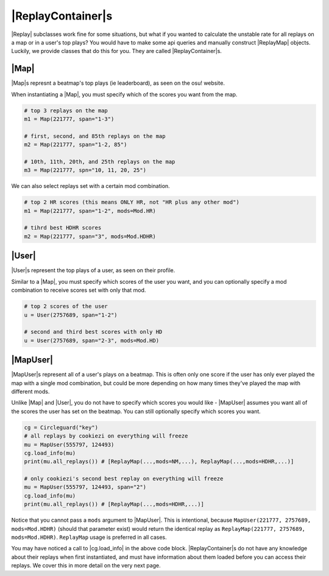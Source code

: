 |ReplayContainer|s
==================

|Replay| subclasses work fine for some situations, but what if you wanted to calculate the unstable rate for all replays
on a map or in a user's top plays? You would have to make some api queries and manually construct |ReplayMap| objects.
Luckily, we provide classes that do this for you. They are called |ReplayContainer|s.

|Map|
-----

|Map|s represnt a beatmap's top plays (ie leaderboard), as seen on the osu! website.

When instantiating a |Map|, you must specify which of the scores you want from the map.

.. code-block:: python

    # top 3 replays on the map
    m1 = Map(221777, span="1-3")

    # first, second, and 85th replays on the map
    m2 = Map(221777, span="1-2, 85")

    # 10th, 11th, 20th, and 25th replays on the map
    m3 = Map(221777, spn="10, 11, 20, 25")

We can also select replays set with a certain mod combination.

.. code-block:: python

    # top 2 HR scores (this means ONLY HR, not "HR plus any other mod")
    m1 = Map(221777, span="1-2", mods=Mod.HR)

    # tihrd best HDHR scores
    m2 = Map(221777, span="3", mods=Mod.HDHR)

|User|
------

|User|s represent the top plays of a user, as seen on their profile.

Similar to a |Map|, you must specify which scores of the user you want, and you can optionally
specify a mod combination to receive scores set with only that mod.

.. code-block:: python

    # top 2 scores of the user
    u = User(2757689, span="1-2")

    # second and third best scores with only HD
    u = User(2757689, span="2-3", mods=Mod.HD)

|MapUser|
---------

|MapUser|s represent all of a user's plays on a beatmap. This is often only one score if the user has only ever
played the map with a single mod combination, but could be more depending on how many times they've played the map
with different mods.

Unlike |Map| and |User|, you do not have to specify which scores you would like - |MapUser| assumes you want all
of the scores the user has set on the beatmap. You can still optionally specify which scores you want.

.. code-block:: python

    cg = Circleguard("key")
    # all replays by cookiezi on everything will freeze
    mu = MapUser(555797, 124493)
    cg.load_info(mu)
    print(mu.all_replays()) # [ReplayMap(...,mods=NM,...), ReplayMap(...,mods=HDHR,...)]

    # only cookiezi's second best replay on everything will freeze
    mu = MapUser(555797, 124493, span="2")
    cg.load_info(mu)
    print(mu.all_replays()) # [ReplayMap(...,mods=HDHR,...)]


Notice that you cannot pass a ``mods`` argument to |MapUser|. This is intentional, because
``MapUser(221777, 2757689, mods=Mod.HDHR)`` (should that parameter exist) would return the identical replay as
``ReplayMap(221777, 2757689, mods=Mod.HDHR)``. ``ReplayMap`` usage is preferred in all cases.

You may have noticed a call to |cg.load_info| in the above code block. |ReplayContainer|s do not have any knowledge
about their replays when first instantiated, and must have information about them loaded before you can access their
replays. We cover this in more detail on the very next page.
